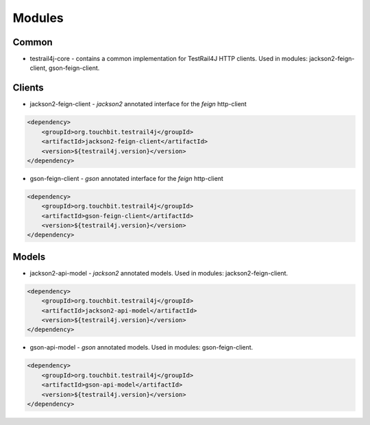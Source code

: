 Modules
=======

Common
------

* testrail4j-core - contains a common implementation for TestRail4J HTTP clients.
  Used in modules: jackson2-feign-client, gson-feign-client.

Clients
-------

* jackson2-feign-client - `jackson2` annotated interface for the `feign` http-client

.. code:: xml

    <dependency>
        <groupId>org.touchbit.testrail4j</groupId>
        <artifactId>jackson2-feign-client</artifactId>
        <version>${testrail4j.version}</version>
    </dependency>

* gson-feign-client - `gson` annotated interface for the `feign` http-client

.. code:: xml

    <dependency>
        <groupId>org.touchbit.testrail4j</groupId>
        <artifactId>gson-feign-client</artifactId>
        <version>${testrail4j.version}</version>
    </dependency>

Models
------

* jackson2-api-model - `jackson2` annotated models. Used in modules: jackson2-feign-client.

.. code:: xml

    <dependency>
        <groupId>org.touchbit.testrail4j</groupId>
        <artifactId>jackson2-api-model</artifactId>
        <version>${testrail4j.version}</version>
    </dependency>

* gson-api-model - `gson` annotated models. Used in modules: gson-feign-client.

.. code:: xml

    <dependency>
        <groupId>org.touchbit.testrail4j</groupId>
        <artifactId>gson-api-model</artifactId>
        <version>${testrail4j.version}</version>
    </dependency>

